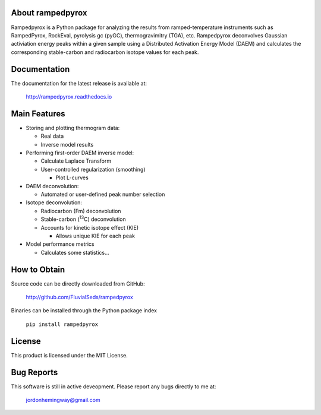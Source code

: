 About rampedpyrox
=================

Rampedpyrox is a Python package for analyzing the results from ramped-temperature
instruments such as RampedPyrox, RockEval, pyrolysis gc (pyGC), thermogravimitry
(TGA), etc. Rampedpyrox deconvolves Gaussian activiation energy peaks within a given
sample using a Distributed Activation Energy Model (DAEM) and calculates the
corresponding stable-carbon and radiocarbon isotope values for each peak.


Documentation
=============
The documentation for the latest release is available at:

	http://rampedpyrox.readthedocs.io

Main Features
=============

* Storing and plotting thermogram data:

  * Real data
  * Inverse model results

* Performing first-order DAEM inverse model:

  * Calculate Laplace Transform
  * User-controlled regularization (smoothing)

    * Plot L-curves

* DAEM deconvolution:

  * Automated or user-defined peak number selection

* Isotope deconvolution:

  * Radiocarbon (Fm) deconvolution
  * Stable-carbon (:sup:`13`\ C) deconvolution
  * Accounts for kinetic isotope effect (KIE)

    * Allows unique KIE for each peak

* Model performance metrics

  * Calculates some statistics...


How to Obtain
=============
Source code can be directly downloaded from GitHub:

	http://github.com/FluvialSeds/rampedpyrox

Binaries can be installed through the Python package index

	``pip install rampedpyrox``

License
=======
This product is licensed under the MIT License.

Bug Reports
===========
This software is still in active deveopment. Please report any bugs directly to me at:

	jordonhemingway@gmail.com